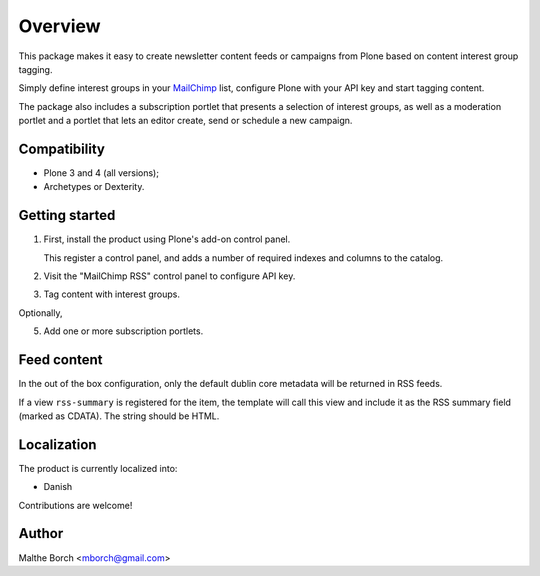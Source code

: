 Overview
========

This package makes it easy to create newsletter content feeds or
campaigns from Plone based on content interest group tagging.

Simply define interest groups in your `MailChimp
<http://www.mailchimp.com>`_ list, configure Plone with your API key
and start tagging content.

The package also includes a subscription portlet that presents a
selection of interest groups, as well as a moderation portlet and a
portlet that lets an editor create, send or schedule a new campaign.


Compatibility
-------------

- Plone 3 and 4 (all versions);
- Archetypes or Dexterity.


Getting started
---------------

1. First, install the product using Plone's add-on control panel.

   This register a control panel, and adds a number of required
   indexes and columns to the catalog.

2. Visit the "MailChimp RSS" control panel to configure API key.

3. Tag content with interest groups.

Optionally,

5. Add one or more subscription portlets.


Feed content
------------

In the out of the box configuration, only the default dublin core
metadata will be returned in RSS feeds.

If a view ``rss-summary`` is registered for the item, the template
will call this view and include it as the RSS summary field (marked as
CDATA). The string should be HTML.


Localization
------------

The product is currently localized into:

* Danish

Contributions are welcome!


Author
------

Malthe Borch <mborch@gmail.com>
